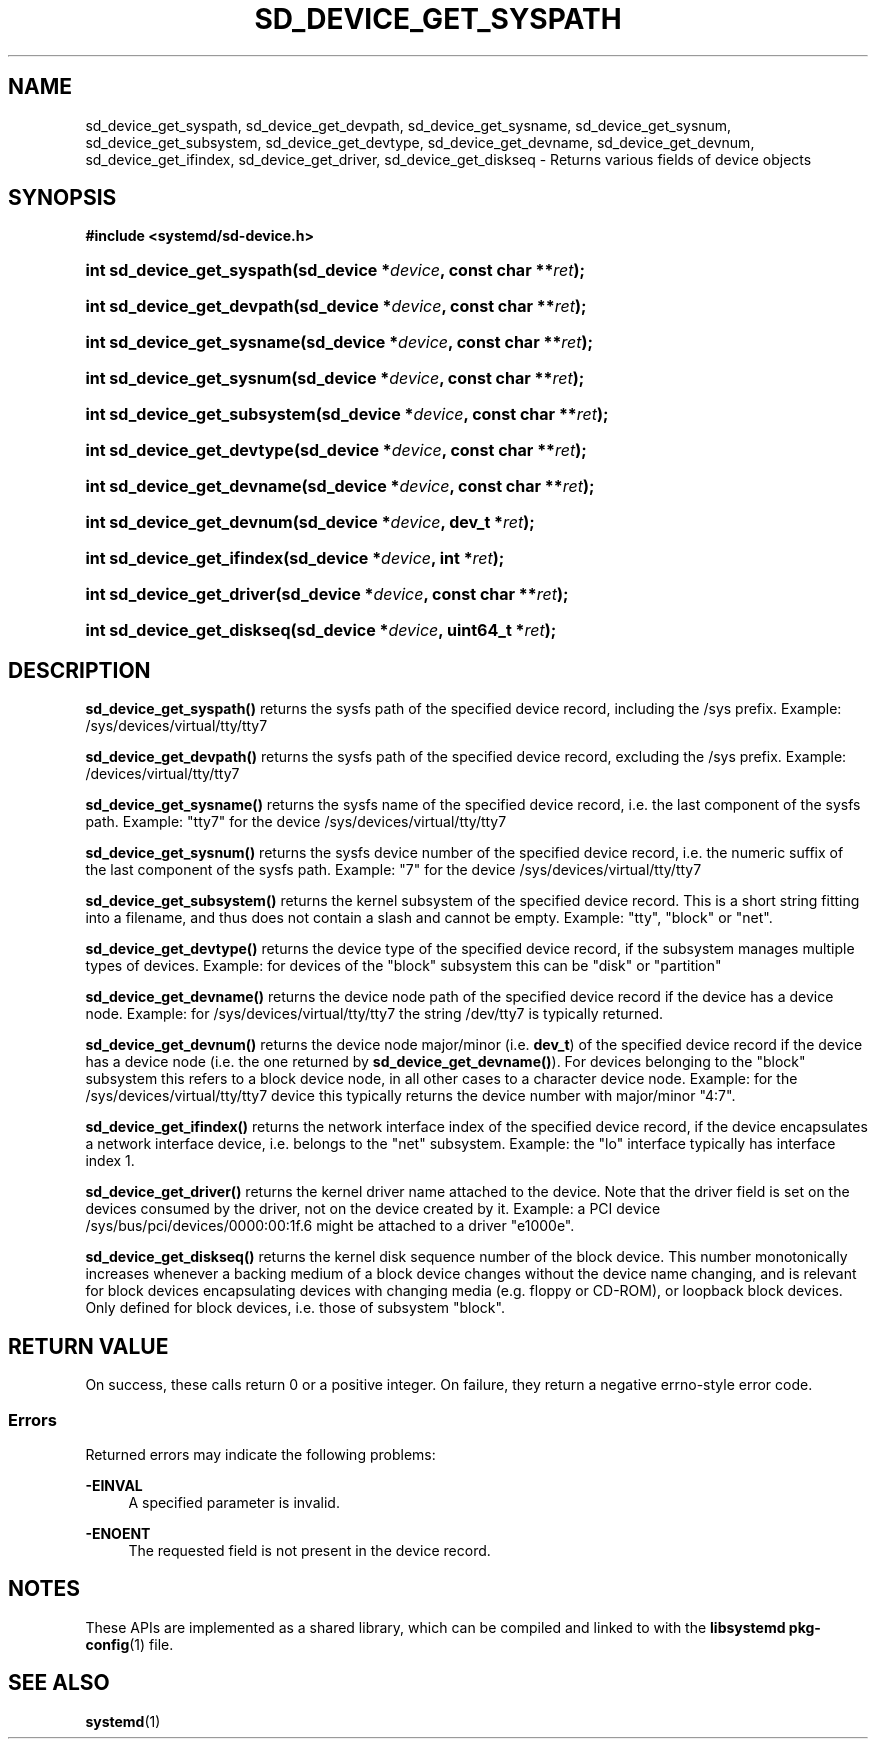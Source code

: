 '\" t
.TH "SD_DEVICE_GET_SYSPATH" "3" "" "systemd 251" "sd_device_get_syspath"
.\" -----------------------------------------------------------------
.\" * Define some portability stuff
.\" -----------------------------------------------------------------
.\" ~~~~~~~~~~~~~~~~~~~~~~~~~~~~~~~~~~~~~~~~~~~~~~~~~~~~~~~~~~~~~~~~~
.\" http://bugs.debian.org/507673
.\" http://lists.gnu.org/archive/html/groff/2009-02/msg00013.html
.\" ~~~~~~~~~~~~~~~~~~~~~~~~~~~~~~~~~~~~~~~~~~~~~~~~~~~~~~~~~~~~~~~~~
.ie \n(.g .ds Aq \(aq
.el       .ds Aq '
.\" -----------------------------------------------------------------
.\" * set default formatting
.\" -----------------------------------------------------------------
.\" disable hyphenation
.nh
.\" disable justification (adjust text to left margin only)
.ad l
.\" -----------------------------------------------------------------
.\" * MAIN CONTENT STARTS HERE *
.\" -----------------------------------------------------------------
.SH "NAME"
sd_device_get_syspath, sd_device_get_devpath, sd_device_get_sysname, sd_device_get_sysnum, sd_device_get_subsystem, sd_device_get_devtype, sd_device_get_devname, sd_device_get_devnum, sd_device_get_ifindex, sd_device_get_driver, sd_device_get_diskseq \- Returns various fields of device objects
.SH "SYNOPSIS"
.sp
.ft B
.nf
#include <systemd/sd\-device\&.h>
.fi
.ft
.HP \w'int\ sd_device_get_syspath('u
.BI "int sd_device_get_syspath(sd_device\ *" "device" ", const\ char\ **" "ret" ");"
.HP \w'int\ sd_device_get_devpath('u
.BI "int sd_device_get_devpath(sd_device\ *" "device" ", const\ char\ **" "ret" ");"
.HP \w'int\ sd_device_get_sysname('u
.BI "int sd_device_get_sysname(sd_device\ *" "device" ", const\ char\ **" "ret" ");"
.HP \w'int\ sd_device_get_sysnum('u
.BI "int sd_device_get_sysnum(sd_device\ *" "device" ", const\ char\ **" "ret" ");"
.HP \w'int\ sd_device_get_subsystem('u
.BI "int sd_device_get_subsystem(sd_device\ *" "device" ", const\ char\ **" "ret" ");"
.HP \w'int\ sd_device_get_devtype('u
.BI "int sd_device_get_devtype(sd_device\ *" "device" ", const\ char\ **" "ret" ");"
.HP \w'int\ sd_device_get_devname('u
.BI "int sd_device_get_devname(sd_device\ *" "device" ", const\ char\ **" "ret" ");"
.HP \w'int\ sd_device_get_devnum('u
.BI "int sd_device_get_devnum(sd_device\ *" "device" ", dev_t\ *" "ret" ");"
.HP \w'int\ sd_device_get_ifindex('u
.BI "int sd_device_get_ifindex(sd_device\ *" "device" ", int\ *" "ret" ");"
.HP \w'int\ sd_device_get_driver('u
.BI "int sd_device_get_driver(sd_device\ *" "device" ", const\ char\ **" "ret" ");"
.HP \w'int\ sd_device_get_diskseq('u
.BI "int sd_device_get_diskseq(sd_device\ *" "device" ", uint64_t\ *" "ret" ");"
.SH "DESCRIPTION"
.PP
\fBsd_device_get_syspath()\fR
returns the sysfs path of the specified device record, including the
/sys
prefix\&. Example:
/sys/devices/virtual/tty/tty7
.PP
\fBsd_device_get_devpath()\fR
returns the sysfs path of the specified device record, excluding the
/sys
prefix\&. Example:
/devices/virtual/tty/tty7
.PP
\fBsd_device_get_sysname()\fR
returns the sysfs name of the specified device record, i\&.e\&. the last component of the sysfs path\&. Example:
"tty7"
for the device
/sys/devices/virtual/tty/tty7
.PP
\fBsd_device_get_sysnum()\fR
returns the sysfs device number of the specified device record, i\&.e\&. the numeric suffix of the last component of the sysfs path\&. Example:
"7"
for the device
/sys/devices/virtual/tty/tty7
.PP
\fBsd_device_get_subsystem()\fR
returns the kernel subsystem of the specified device record\&. This is a short string fitting into a filename, and thus does not contain a slash and cannot be empty\&. Example:
"tty",
"block"
or
"net"\&.
.PP
\fBsd_device_get_devtype()\fR
returns the device type of the specified device record, if the subsystem manages multiple types of devices\&. Example: for devices of the
"block"
subsystem this can be
"disk"
or
"partition"
.PP
\fBsd_device_get_devname()\fR
returns the device node path of the specified device record if the device has a device node\&. Example: for
/sys/devices/virtual/tty/tty7
the string
/dev/tty7
is typically returned\&.
.PP
\fBsd_device_get_devnum()\fR
returns the device node major/minor (i\&.e\&.
\fBdev_t\fR) of the specified device record if the device has a device node (i\&.e\&. the one returned by
\fBsd_device_get_devname()\fR)\&. For devices belonging to the
"block"
subsystem this refers to a block device node, in all other cases to a character device node\&. Example: for the
/sys/devices/virtual/tty/tty7
device this typically returns the device number with major/minor
"4:7"\&.
.PP
\fBsd_device_get_ifindex()\fR
returns the network interface index of the specified device record, if the device encapsulates a network interface device, i\&.e\&. belongs to the
"net"
subsystem\&. Example: the
"lo"
interface typically has interface index 1\&.
.PP
\fBsd_device_get_driver()\fR
returns the kernel driver name attached to the device\&. Note that the driver field is set on the devices consumed by the driver, not on the device created by it\&. Example: a PCI device
/sys/bus/pci/devices/0000:00:1f\&.6
might be attached to a driver
"e1000e"\&.
.PP
\fBsd_device_get_diskseq()\fR
returns the kernel disk sequence number of the block device\&. This number monotonically increases whenever a backing medium of a block device changes without the device name changing, and is relevant for block devices encapsulating devices with changing media (e\&.g\&. floppy or CD\-ROM), or loopback block devices\&. Only defined for block devices, i\&.e\&. those of subsystem
"block"\&.
.SH "RETURN VALUE"
.PP
On success, these calls return 0 or a positive integer\&. On failure, they return a negative errno\-style error code\&.
.SS "Errors"
.PP
Returned errors may indicate the following problems:
.PP
\fB\-EINVAL\fR
.RS 4
A specified parameter is invalid\&.
.RE
.PP
\fB\-ENOENT\fR
.RS 4
The requested field is not present in the device record\&.
.RE
.SH "NOTES"
.PP
These APIs are implemented as a shared library, which can be compiled and linked to with the
\fBlibsystemd\fR\ \&\fBpkg-config\fR(1)
file\&.
.SH "SEE ALSO"
.PP
\fBsystemd\fR(1)

